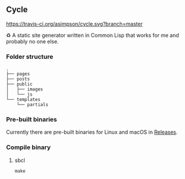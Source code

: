 ** Cycle
[[https://travis-ci.org/asimpson/cycle.svg?branch=master]]

♻ A static site generator written in Common Lisp that works for me and probably no one else.

*** Folder structure
#+BEGIN_SRC
.
├── pages
├── posts
├── public
│   ├── images
│   └── js
└── templates
    └── partials
#+END_SRC

*** Pre-built binaries
Currently there are pre-built binaries for Linux and macOS in [[https://github.com/asimpson/cycle/releases][Releases]].

*** Compile binary
**** sbcl
~make~
